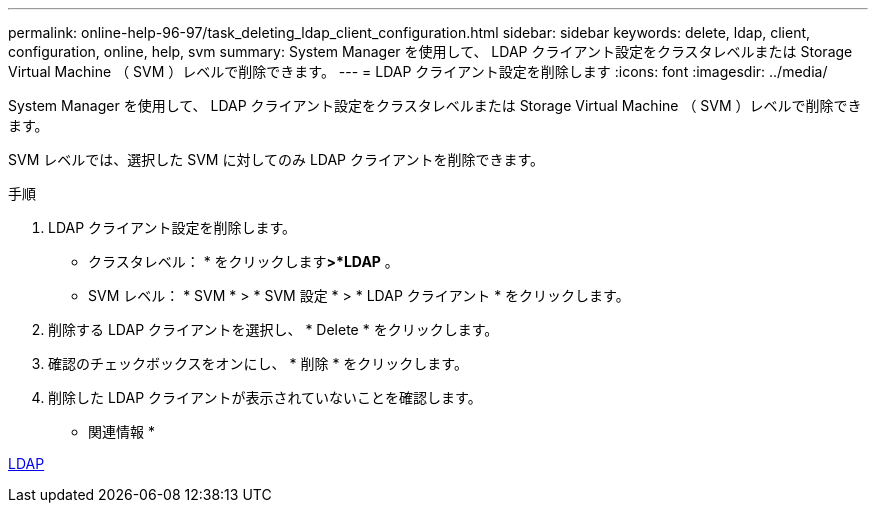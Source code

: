 ---
permalink: online-help-96-97/task_deleting_ldap_client_configuration.html 
sidebar: sidebar 
keywords: delete, ldap, client, configuration, online, help, svm 
summary: System Manager を使用して、 LDAP クライアント設定をクラスタレベルまたは Storage Virtual Machine （ SVM ）レベルで削除できます。 
---
= LDAP クライアント設定を削除します
:icons: font
:imagesdir: ../media/


[role="lead"]
System Manager を使用して、 LDAP クライアント設定をクラスタレベルまたは Storage Virtual Machine （ SVM ）レベルで削除できます。

SVM レベルでは、選択した SVM に対してのみ LDAP クライアントを削除できます。

.手順
. LDAP クライアント設定を削除します。
+
** クラスタレベル： * をクリックしますimage:../media/advanced_options.gif[""]*>*LDAP* 。
** SVM レベル： * SVM * > * SVM 設定 * > * LDAP クライアント * をクリックします。


. 削除する LDAP クライアントを選択し、 * Delete * をクリックします。
. 確認のチェックボックスをオンにし、 * 削除 * をクリックします。
. 削除した LDAP クライアントが表示されていないことを確認します。


* 関連情報 *

xref:concept_ldap.adoc[LDAP]

